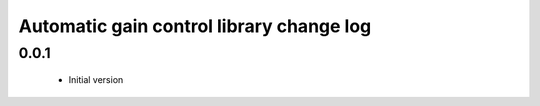 Automatic gain control library change log
=========================================

0.0.1
-----

  * Initial version


